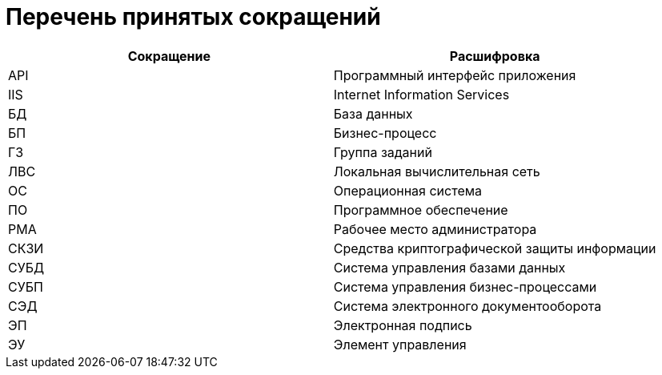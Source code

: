 = Перечень принятых сокращений

[cols="50%,50%", options="header"]
|===
|Сокращение |Расшифровка
|API
|Программный интерфейс приложения

|IIS
|Internet Information Services

|БД
|База данных

|БП
|Бизнес-процесс

|ГЗ
|Группа заданий

|ЛВС
|Локальная вычислительная сеть

|ОС
|Операционная система

|ПО
|Программное обеспечение

|РМА
|Рабочее место администратора

|СКЗИ
|Средства криптографической защиты информации

|СУБД
|Система управления базами данных

|СУБП
|Система управления бизнес-процессами

|СЭД
|Система электронного документооборота

|ЭП
|Электронная подпись

|ЭУ
|Элемент управления
|===
